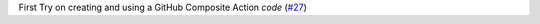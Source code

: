 First Try on creating and using a GitHub Composite Action `code` (`#27 <https://github.com/Bibo-Joshi/chango/pull/27>`_)